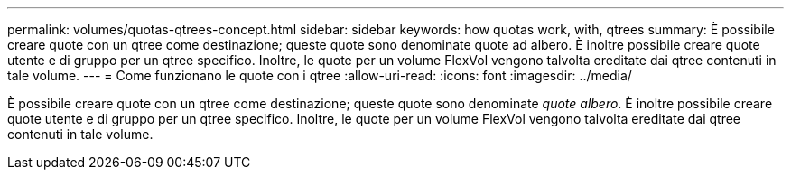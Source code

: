 ---
permalink: volumes/quotas-qtrees-concept.html 
sidebar: sidebar 
keywords: how quotas work, with, qtrees 
summary: È possibile creare quote con un qtree come destinazione; queste quote sono denominate quote ad albero. È inoltre possibile creare quote utente e di gruppo per un qtree specifico. Inoltre, le quote per un volume FlexVol vengono talvolta ereditate dai qtree contenuti in tale volume. 
---
= Come funzionano le quote con i qtree
:allow-uri-read: 
:icons: font
:imagesdir: ../media/


[role="lead"]
È possibile creare quote con un qtree come destinazione; queste quote sono denominate _quote albero_. È inoltre possibile creare quote utente e di gruppo per un qtree specifico. Inoltre, le quote per un volume FlexVol vengono talvolta ereditate dai qtree contenuti in tale volume.
